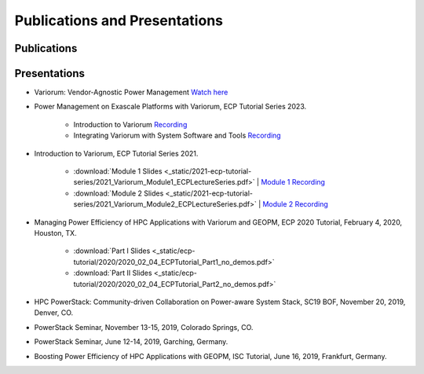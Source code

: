 ..
   # Copyright 2019-2022 Lawrence Livermore National Security, LLC and other
   # Variorum Project Developers. See the top-level LICENSE file for details.
   #
   # SPDX-License-Identifier: MIT

################################
 Publications and Presentations
################################

**************
 Publications
**************

***************
 Presentations
***************


-  Variorum: Vendor-Agnostic Power Management `Watch here
   <https://www.youtube.com/watch?v=rgJGgPERBao>`_

-  Power Management on Exascale Platforms with Variorum, ECP Tutorial Series 2023.

     -  Introduction to Variorum `Recording <https://uoregon.zoom.us/rec/share/K6rSbJeeW3R0wPndnspRJ3a-_ZJ_TywH__2fGJKW3h6TutWTac77RawRmr9ypCWV.EvsYnRIV7jy8pAdK>`_
     -  Integrating Variorum with System Software and Tools `Recording <https://uoregon.zoom.us/rec/share/d1DQsA350JJrU0hVbQf401YOm5p4cLbKIN29rBv9_4Blp2sCjV-SKqXXEwDQa284.c2bhMxzM9Ia2qoDM>`_

-  Introduction to Variorum, ECP Tutorial Series 2021.

      -  :download:`Module 1 Slides
         <_static/2021-ecp-tutorial-series/2021_Variorum_Module1_ECPLectureSeries.pdf>`
         | `Module 1 Recording <https://youtu.be/fAoXsOloqwU>`_

      -  :download:`Module 2 Slides
         <_static/2021-ecp-tutorial-series/2021_Variorum_Module2_ECPLectureSeries.pdf>`
         | `Module 2 Recording <https://youtu.be/mjmRc9Xnd1o>`_

-  Managing Power Efficiency of HPC Applications with Variorum and GEOPM, ECP
   2020 Tutorial, February 4, 2020, Houston, TX.

      -  :download:`Part I Slides
         <_static/ecp-tutorial/2020/2020_02_04_ECPTutorial_Part1_no_demos.pdf>`
      -  :download:`Part II Slides
         <_static/ecp-tutorial/2020/2020_02_04_ECPTutorial_Part2_no_demos.pdf>`

-  HPC PowerStack: Community-driven Collaboration on Power-aware System Stack,
   SC19 BOF, November 20, 2019, Denver, CO.

-  PowerStack Seminar, November 13-15, 2019, Colorado Springs, CO.

-  PowerStack Seminar, June 12-14, 2019, Garching, Germany.

-  Boosting Power Efficiency of HPC Applications with GEOPM, ISC Tutorial, June
   16, 2019, Frankfurt, Germany.
